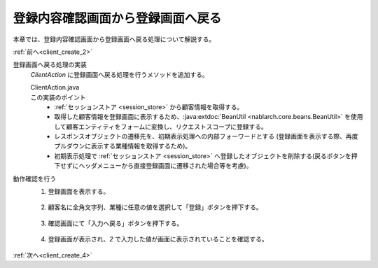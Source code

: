 .. _`client_create_3`:

登録内容確認画面から登録画面へ戻る
==============================================
本章では、登録内容確認画面から登録画面へ戻る処理について解説する。

:ref:`前へ<client_create_2>`

登録画面へ戻る処理の実装
  `ClientAction` に登録画面へ戻る処理を行うメソッドを追加する。

  ClientAction.java
    .. code-block:: java
      :emphasize-lines: 1,2,3,4,5,6,7,8,9,13

      public HttpResponse back(HttpRequest request, ExecutionContext context) {

          Client client = SessionUtil.get(context, "client");

          ClientForm form = BeanUtil.createAndCopy(ClientForm.class, client);
          context.setRequestScopedVar("form", form);

          return new HttpResponse("forward://input");
      }

      public HttpResponse input(HttpRequest request, ExecutionContext context) {

          SessionUtil.delete(context, "client");

          EntityList<Industry> industries = UniversalDao.findAll(Industry.class);
          context.setRequestScopedVar("industries", industries);

          return new HttpResponse("/WEB-INF/view/client/create.jsp");
      }

  この実装のポイント
    *  :ref:`セッションストア <session_store>` から顧客情報を取得する。
    * 取得した顧客情報を登録画面に表示するため、:java:extdoc:`BeanUtil <nablarch.core.beans.BeanUtil>` を使用して顧客エンティティをフォームに変換し、リクエストスコープに登録する。
    * レスポンスオブジェクトの遷移先を、初期表示処理への内部フォーワードとする
      (登録画面を表示する際、再度プルダウンに表示する業種情報を取得するため)。
    * 初期表示処理で :ref:`セッションストア <session_store>` へ登録したオブジェクトを削除する(戻るボタンを押下せずにヘッダメニューから直接登録画面に遷移された場合等を考慮)。

動作確認を行う
  1. 登録画面を表示する。

    .. image:: ../images/client_create/input_display.png

  2. 顧客名に全角文字列、業種に任意の値を選択して「登録」ボタンを押下する。

    .. image:: ../images/client_create/input_valid_value.png

  3. 確認画面にて「入力へ戻る」ボタンを押下する。

    .. image:: ../images/client_create/confirm_display.png

  4. 登録画面が表示され、`2` で入力した値が画面に表示されていることを確認する。

    .. image:: ../images/client_create/input_back.png

:ref:`次へ<client_create_4>`